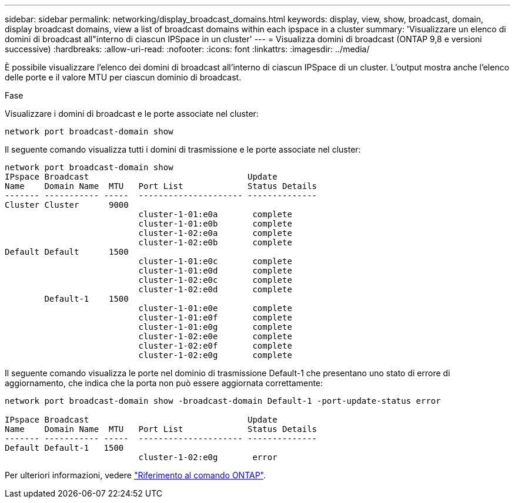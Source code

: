 ---
sidebar: sidebar 
permalink: networking/display_broadcast_domains.html 
keywords: display, view, show, broadcast, domain, display broadcast domains, view a list of broadcast domains within each ipspace in a cluster 
summary: 'Visualizzare un elenco di domini di broadcast all"interno di ciascun IPSpace in un cluster' 
---
= Visualizza domini di broadcast (ONTAP 9,8 e versioni successive)
:hardbreaks:
:allow-uri-read: 
:nofooter: 
:icons: font
:linkattrs: 
:imagesdir: ../media/


[role="lead"]
È possibile visualizzare l'elenco dei domini di broadcast all'interno di ciascun IPSpace di un cluster. L'output mostra anche l'elenco delle porte e il valore MTU per ciascun dominio di broadcast.

.Fase
Visualizzare i domini di broadcast e le porte associate nel cluster:

....
network port broadcast-domain show
....
Il seguente comando visualizza tutti i domini di trasmissione e le porte associate nel cluster:

....
network port broadcast-domain show
IPspace Broadcast                                Update
Name    Domain Name  MTU   Port List             Status Details
------- ----------- -----  --------------------- --------------
Cluster Cluster      9000
                           cluster-1-01:e0a       complete
                           cluster-1-01:e0b       complete
                           cluster-1-02:e0a       complete
                           cluster-1-02:e0b       complete
Default Default      1500
                           cluster-1-01:e0c       complete
                           cluster-1-01:e0d       complete
                           cluster-1-02:e0c       complete
                           cluster-1-02:e0d       complete
        Default-1    1500
                           cluster-1-01:e0e       complete
                           cluster-1-01:e0f       complete
                           cluster-1-01:e0g       complete
                           cluster-1-02:e0e       complete
                           cluster-1-02:e0f       complete
                           cluster-1-02:e0g       complete
....
Il seguente comando visualizza le porte nel dominio di trasmissione Default-1 che presentano uno stato di errore di aggiornamento, che indica che la porta non può essere aggiornata correttamente:

....
network port broadcast-domain show -broadcast-domain Default-1 -port-update-status error

IPspace Broadcast                                Update
Name    Domain Name  MTU   Port List             Status Details
------- ----------- -----  --------------------- --------------
Default Default-1   1500
                           cluster-1-02:e0g       error
....
Per ulteriori informazioni, vedere https://docs.netapp.com/us-en/ontap-cli["Riferimento al comando ONTAP"^].
